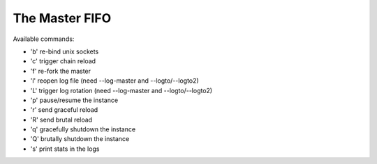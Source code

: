 The Master FIFO
===============

Available commands:

* 'b' re-bind unix sockets
* 'c' trigger chain reload
* 'f' re-fork the master
* 'l' reopen log file (need --log-master and --logto/--logto2)
* 'L' trigger log rotation (need --log-master and --logto/--logto2)
* 'p' pause/resume the instance
* 'r' send graceful reload
* 'R' send brutal reload
* 'q' gracefully shutdown the instance
* 'Q' brutally shutdown the instance
* 's' print stats in the logs

